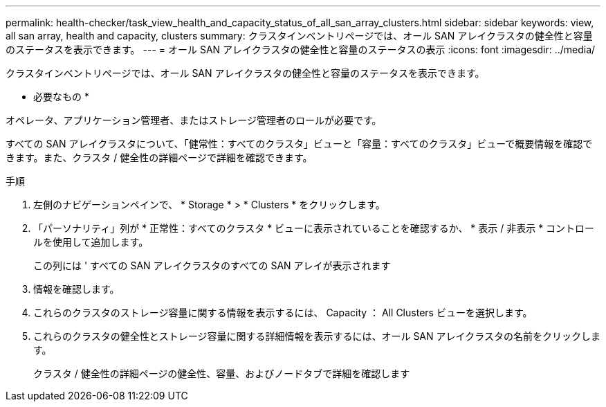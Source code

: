---
permalink: health-checker/task_view_health_and_capacity_status_of_all_san_array_clusters.html 
sidebar: sidebar 
keywords: view, all san array, health and capacity, clusters 
summary: クラスタインベントリページでは、オール SAN アレイクラスタの健全性と容量のステータスを表示できます。 
---
= オール SAN アレイクラスタの健全性と容量のステータスの表示
:icons: font
:imagesdir: ../media/


[role="lead"]
クラスタインベントリページでは、オール SAN アレイクラスタの健全性と容量のステータスを表示できます。

* 必要なもの *

オペレータ、アプリケーション管理者、またはストレージ管理者のロールが必要です。

すべての SAN アレイクラスタについて、「健常性：すべてのクラスタ」ビューと「容量：すべてのクラスタ」ビューで概要情報を確認できます。また、クラスタ / 健全性の詳細ページで詳細を確認できます。

.手順
. 左側のナビゲーションペインで、 * Storage * > * Clusters * をクリックします。
. 「パーソナリティ」列が * 正常性：すべてのクラスタ * ビューに表示されていることを確認するか、 * 表示 / 非表示 * コントロールを使用して追加します。
+
この列には ' すべての SAN アレイクラスタのすべての SAN アレイが表示されます

. 情報を確認します。
. これらのクラスタのストレージ容量に関する情報を表示するには、 Capacity ： All Clusters ビューを選択します。
. これらのクラスタの健全性とストレージ容量に関する詳細情報を表示するには、オール SAN アレイクラスタの名前をクリックします。
+
クラスタ / 健全性の詳細ページの健全性、容量、およびノードタブで詳細を確認します


